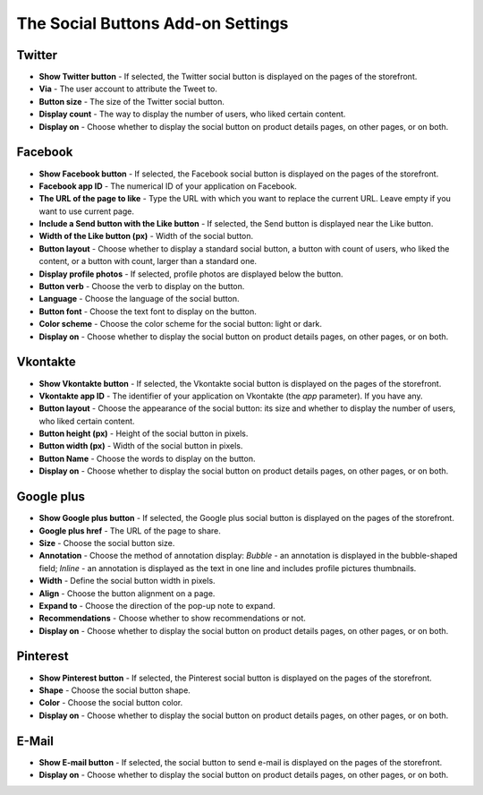 **********************************
The Social Buttons Add-on Settings
**********************************

Twitter
*******

*	**Show Twitter button** - If selected, the Twitter social button is displayed on the pages of the storefront.
*	**Via** - The user account to attribute the Tweet to.
*	**Button size** - The size of the Twitter social button.
*	**Display count** - The way to display the number of users, who liked certain content.
*	**Display on** - Choose whether to display the social button on product details pages, on other pages, or on both.

Facebook
********

*	**Show Facebook button** - If selected, the Facebook social button is displayed on the pages of the storefront.
*	**Facebook app ID** - The numerical ID of your application on Facebook.
*	**The URL of the page to like**  - Type the URL with which you want to replace the current URL. Leave empty if you want to use current page.
*	**Include a Send button with the Like button** - If selected, the Send button is displayed near the Like button.
*	**Width of the Like button (px)** - Width of the social button.
*	**Button layout** - Choose whether to display a standard social button, a button with count of users, who liked the content, or a button with count, larger than a standard one.
*	**Display profile photos** - If selected, profile photos are displayed below the button.
*	**Button verb** - Choose the verb to display on the button.
*	**Language** - Choose the language of the social button.
*	**Button font** - Choose the text font to display on the button.
*	**Color scheme** - Choose the color scheme for the social button: light or dark.
*	**Display on** - Choose whether to display the social button on product details pages, on other pages, or on both.

Vkontakte
*********

*	**Show Vkontakte button** - If selected, the Vkontakte social button is displayed on the pages of the storefront.
*	**Vkontakte app ID** - The identifier of your application on Vkontakte (the *app* parameter). If you have any.
*	**Button layout** - Choose the appearance of the social button: its size and whether to display the number of users, who liked certain content.
*	**Button height (px)** - Height of the social button in pixels.
*	**Button width (px)** - Width of the social button in pixels.
*	**Button Name** - Choose the words to display on the button.
*	**Display on** - Choose whether to display the social button on product details pages, on other pages, or on both.

Google plus
***********

*	**Show Google plus button** - If selected, the Google plus social button is displayed on the pages of the storefront.
*	**Google plus href** - The URL of the page to share.
*	**Size** - Choose the social button size.
*	**Annotation** - Choose the method of annotation display: *Bubble* - an annotation is displayed in the bubble-shaped field; *Inline* - an annotation is displayed as the text in one line and includes profile pictures thumbnails.
*	**Width** - Define the social button width in pixels.
*	**Align** - Choose the button alignment on a page.
*	**Expand to** - Choose the direction of the pop-up note to expand.
*	**Recommendations** - Choose whether to show recommendations or not.
*	**Display on** - Choose whether to display the social button on product details pages, on other pages, or on both.

Pinterest
*********

*	**Show Pinterest button** - If selected, the Pinterest social button is displayed on the pages of the storefront.
*	**Shape** - Choose the social button shape.
*	**Color** - Choose the social button color.
*	**Display on** - Choose whether to display the social button on product details pages, on other pages, or on both.

E-Mail
******

*	**Show E-mail button** - If selected, the social button to send e-mail is displayed on the pages of the storefront.
*	**Display on** - Choose whether to display the social button on product details pages, on other pages, or on both.